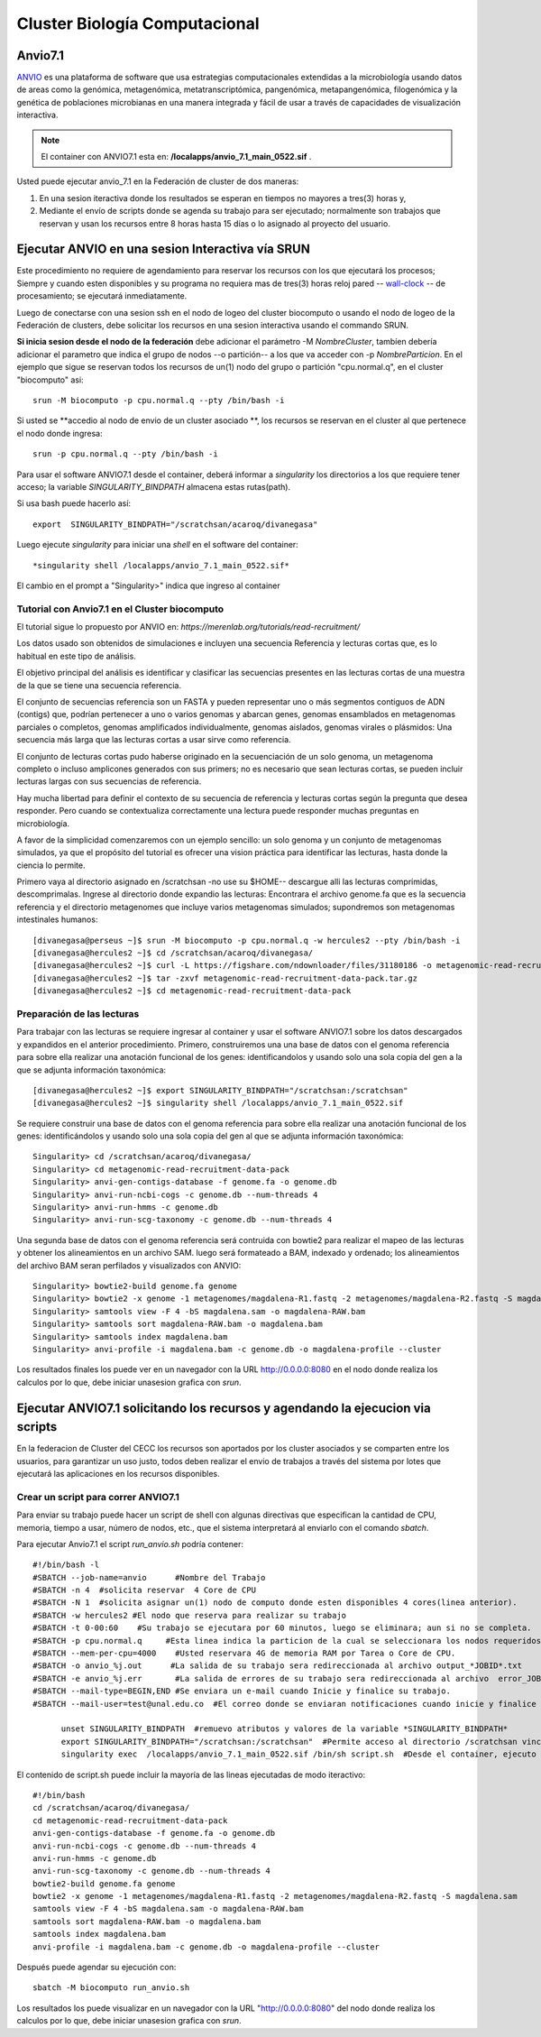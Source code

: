 

**Cluster Biología Computacional**
***********************************

Anvio7.1
====
`ANVIO <https://anvio.org/>`_  es una plataforma de software que usa estrategias computacionales extendidas a la microbiología usando datos  de areas como la genómica, metagenómica, metatranscriptómica, pangenómica, metapangenómica, filogenómica y la genética de poblaciones microbianas en una manera integrada y fácil de usar a través de capacidades de visualización interactiva.

.. note:: El container con ANVIO7.1 esta en: **/localapps/anvio_7.1_main_0522.sif** .

Usted puede ejecutar anvio_7.1  en la Federación de cluster de dos maneras:

1. En una sesion iteractiva donde los resultados se esperan en tiempos no mayores a tres(3) horas y, 
2. Mediante el envío de scripts donde se agenda su trabajo para ser  ejecutado; normalmente son trabajos que reservan y usan los recursos entre 8 horas hasta 15 días o lo asignado al  proyecto del usuario.
  
Ejecutar ANVIO en una sesion Interactiva vía SRUN
================================
Este procedimiento no requiere de agendamiento para reservar los recursos con los que ejecutará los procesos;  Siempre y cuando esten disponibles y su programa no requiera mas de tres(3) horas reloj pared -- `wall-clock <https://en.wikipedia.org/wiki/Elapsed_real_time#:~:text=Elapsed%20real%20time%2C%20real%20time,at%20which%20the%20task%20started.>`_  -- de procesamiento; se ejecutará inmediatamente.

Luego de conectarse con una sesion ssh en el nodo de logeo del cluster biocomputo o usando el nodo de logeo de la Federación de clusters, debe solicitar los recursos en una sesion interactiva usando el commando SRUN.

**Si inicia sesion desde el nodo de la federación** debe adicionar el parámetro -M *NombreCluster*, tambíen debería adicionar el parametro que indica el grupo de nodos --o partición-- a los que va acceder con -p *NombreParticion*.  En el ejemplo que sigue se reservan todos los recursos de un(1) nodo del grupo o partición "cpu.normal.q",  en el cluster "biocomputo" asi::

 srun -M biocomputo -p cpu.normal.q --pty /bin/bash -i
 
Si usted se **accedio al nodo de envio de un cluster asociado **,  los recursos se reservan en el cluster al que pertenece el nodo donde ingresa:: 
 
 srun -p cpu.normal.q --pty /bin/bash -i
 
Para usar el software ANVIO7.1 desde el container, deberá informar a  *singularity* los directorios a los que  requiere tener acceso; la variable *SINGULARITY_BINDPATH*  almacena estas rutas(path). 

Si usa bash puede hacerlo así::

  export  SINGULARITY_BINDPATH="/scratchsan/acaroq/divanegasa"

Luego ejecute *singularity* para iniciar una *shell* en el software del container::

   *singularity shell /localapps/anvio_7.1_main_0522.sif*
   
El cambio en el prompt  a "Singularity>" indica que  ingreso al container
   
Tutorial con Anvio7.1 en el Cluster biocomputo
-----------------------------------------

El tutorial sigue lo propuesto por  ANVIO  en:  *https://merenlab.org/tutorials/read-recruitment/*

Los datos usado son obtenidos de simulaciones e incluyen una secuencia Referencia y lecturas cortas que, es lo habitual en este tipo de análisis.

El objetivo principal del análisis  es identificar  y clasificar las secuencias presentes en las lecturas cortas  de una muestra de la que se tiene  una secuencia referencia. 

El conjunto de secuencias referencia son un FASTA y pueden representar uno o más segmentos contiguos de ADN (contigs) que, podrían pertenecer a uno o varios genomas y abarcan genes, genomas ensamblados en metagenomas parciales o completos, genomas amplificados individualmente, genomas aislados, genomas virales o plásmidos: Una secuencia  más larga que las lecturas cortas a usar sirve como referencia.

El conjunto de lecturas cortas pudo haberse originado en la secuenciación de un solo genoma, un metagenoma completo o incluso amplicones generados con sus primers; no es necesario que sean lecturas cortas, se pueden incluir lecturas largas con sus secuencias de referencia.

Hay mucha libertad para definir el contexto de su secuencia de referencia y lecturas cortas según la pregunta que desea responder. Pero  cuando se contextualiza correctamente una lectura  puede responder muchas preguntas en microbiología.

A favor de la simplicidad comenzaremos con un ejemplo sencillo: un solo genoma y un conjunto de metagenomas simulados, ya que el propósito del tutorial es ofrecer una vision práctica para identificar las lecturas, hasta donde  la ciencia lo permite.

Primero vaya al directorio asignado en /scratchsan -no use su $HOME--
descargue alli las lecturas comprimidas, descomprimalas.  Ingrese al directorio donde expandio las lecturas: Encontrara el archivo genome.fa que es la secuencia referencia y el directorio metagenomes que incluye varios metagenomas simulados; supondremos son metagenomas intestinales  humanos::
 [divanegasa@perseus ~]$ srun -M biocomputo -p cpu.normal.q -w hercules2 --pty /bin/bash -i
 [divanegasa@hercules2 ~]$ cd /scratchsan/acaroq/divanegasa/
 [divanegasa@hercules2 ~]$ curl -L https://figshare.com/ndownloader/files/31180186 -o metagenomic-read-recruitment-data-pack.tar.gz
 [divanegasa@hercules2 ~]$ tar -zxvf metagenomic-read-recruitment-data-pack.tar.gz
 [divanegasa@hercules2 ~]$ cd metagenomic-read-recruitment-data-pack

 
Preparación de las lecturas
---------------------------
Para trabajar con las lecturas se requiere ingresar al container y usar el software ANVIO7.1 sobre los datos descargados y expandidos en el anterior procedimiento.  Primero, construiremos una una base de datos con el genoma referencia para sobre ella realizar una anotación funcional de los genes: identificandolos y usando solo una sola copia del gen a la que se adjunta información taxonómica::

 [divanegasa@hercules2 ~]$ export SINGULARITY_BINDPATH="/scratchsan:/scratchsan"
 [divanegasa@hercules2 ~]$ singularity shell /localapps/anvio_7.1_main_0522.sif
  
Se requiere construir una base de datos con el genoma referencia para sobre ella realizar una anotación funcional de los genes: identificándolos y usando solo una sola copia del gen al que se adjunta información taxonómica::

 Singularity> cd /scratchsan/acaroq/divanegasa/
 Singularity> cd metagenomic-read-recruitment-data-pack
 Singularity> anvi-gen-contigs-database -f genome.fa -o genome.db
 Singularity> anvi-run-ncbi-cogs -c genome.db --num-threads 4
 Singularity> anvi-run-hmms -c genome.db
 Singularity> anvi-run-scg-taxonomy -c genome.db --num-threads 4
 
Una segunda base de datos con el genoma referencia será contruida con bowtie2 para realizar el mapeo de las lecturas y obtener los alineamientos en un archivo SAM. luego será formateado  a BAM, indexado y ordenado;  los alineamientos del archivo BAM seran perfilados y visualizados con ANVIO::

 Singularity> bowtie2-build genome.fa genome
 Singularity> bowtie2 -x genome -1 metagenomes/magdalena-R1.fastq -2 metagenomes/magdalena-R2.fastq -S magdalena.sam
 Singularity> samtools view -F 4 -bS magdalena.sam -o magdalena-RAW.bam
 Singularity> samtools sort magdalena-RAW.bam -o magdalena.bam
 Singularity> samtools index magdalena.bam
 Singularity> anvi-profile -i magdalena.bam -c genome.db -o magdalena-profile --cluster

Los resultados finales los puede ver en un navegador con la URL  http://0.0.0.0:8080 en el nodo donde realiza los calculos por lo que, debe iniciar unasesion grafica con *srun*.

Ejecutar ANVIO7.1 solicitando los recursos y agendando la ejecucion via scripts
=============================================
En la federacion de Cluster del CECC los recursos son aportados por los cluster asociados y se comparten  entre los usuarios,  para garantizar un uso justo, todos deben realizar el envio de trabajos a través del sistema por lotes que ejecutará las aplicaciones en los recursos disponibles.

Crear un script para correr ANVIO7.1
----------------------------------------
Para enviar su trabajo puede hacer un script de shell con algunas directivas que especifican la cantidad de CPU, memoria, tiempo a usar, número de nodos, etc., que el sistema interpretará al enviarlo con el comando *sbatch*.

Para ejecutar Anvio7.1 el script *run_anvio.sh*  podría contener::
  
 #!/bin/bash -l
 #SBATCH --job-name=anvio      #Nombre del Trabajo
 #SBATCH -n 4  #solicita reservar  4 Core de CPU  
 #SBATCH -N 1  #solicita asignar un(1) nodo de computo donde esten disponibles 4 cores(linea anterior).
 #SBATCH -w hercules2 #El nodo que reserva para realizar su trabajo
 #SBATCH -t 0-00:60    #Su trabajo se ejecutara por 60 minutos, luego se eliminara; aun si no se completa.
 #SBATCH -p cpu.normal.q     #Esta linea indica la particion de la cual se seleccionara los nodos requeridos.
 #SBATCH --mem-per-cpu=4000    #Usted reservara 4G de memoria RAM por Tarea o Core de CPU.
 #SBATCH -o anvio_%j.out      #La salida de su trabajo sera redireccionada al archivo output_*JOBID*.txt
 #SBATCH -e anvio_%j.err       #La salida de errores de su trabajo sera redireccionada al archivo  error_JOBID.txt
 #SBATCH --mail-type=BEGIN,END #Se enviara un e-mail cuando Inicie y finalice su trabajo.
 #SBATCH --mail-user=test@unal.edu.co  #El correo donde se enviaran notificaciones cuando inicie y finalice el trabajo.

       unset SINGULARITY_BINDPATH  #remuevo atributos y valores de la variable *SINGULARITY_BINDPATH*
       export SINGULARITY_BINDPATH="/scratchsan:/scratchsan"  #Permite acceso al directorio /scratchsan vinculándolo al directorio /scratchsan  dent$
       singularity exec  /localapps/anvio_7.1_main_0522.sif /bin/sh script.sh  #Desde el container, ejecuto el contenido del  script script.sh
   
El contenido de script.sh puede incluir la mayoría de las lineas ejecutadas de modo iteractivo::

 #!/bin/bash
 cd /scratchsan/acaroq/divanegasa/
 cd metagenomic-read-recruitment-data-pack
 anvi-gen-contigs-database -f genome.fa -o genome.db
 anvi-run-ncbi-cogs -c genome.db --num-threads 4
 anvi-run-hmms -c genome.db
 anvi-run-scg-taxonomy -c genome.db --num-threads 4
 bowtie2-build genome.fa genome
 bowtie2 -x genome -1 metagenomes/magdalena-R1.fastq -2 metagenomes/magdalena-R2.fastq -S magdalena.sam
 samtools view -F 4 -bS magdalena.sam -o magdalena-RAW.bam
 samtools sort magdalena-RAW.bam -o magdalena.bam
 samtools index magdalena.bam
 anvi-profile -i magdalena.bam -c genome.db -o magdalena-profile --cluster

Después puede agendar su ejecución  con::

 sbatch -M biocomputo run_anvio.sh

Los resultados los puede visualizar en un navegador con la URL  "http://0.0.0.0:8080" del nodo donde realiza los calculos por lo que, debe iniciar unasesion grafica con *srun*.




